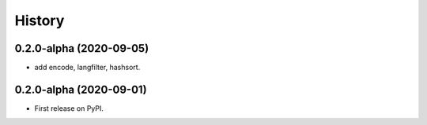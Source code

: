 =======
History
=======

0.2.0-alpha (2020-09-05)
------------------

* add encode, langfilter, hashsort.

0.2.0-alpha (2020-09-01)
------------------

* First release on PyPI.
